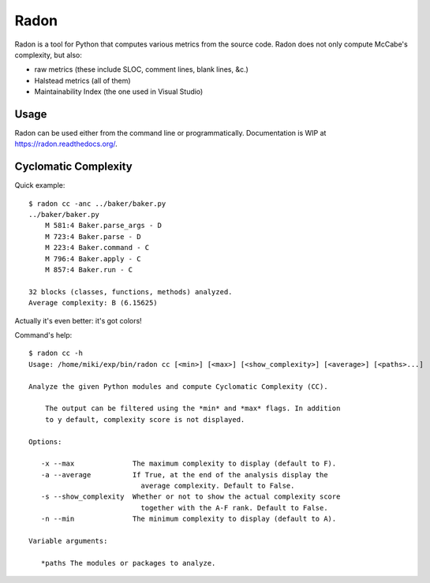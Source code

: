 Radon
#####

Radon is a tool for Python that computes various metrics from the source code.
Radon does not only compute McCabe's complexity, but also:

* raw metrics (these include SLOC, comment lines, blank lines, &c.)
* Halstead metrics (all of them)
* Maintainability Index (the one used in Visual Studio)

Usage
-----

Radon can be used either from the command line or programmatically.
Documentation is WIP at https://radon.readthedocs.org/.

Cyclomatic Complexity
---------------------

Quick example::

    $ radon cc -anc ../baker/baker.py
    ../baker/baker.py
        M 581:4 Baker.parse_args - D
        M 723:4 Baker.parse - D
        M 223:4 Baker.command - C
        M 796:4 Baker.apply - C
        M 857:4 Baker.run - C

    32 blocks (classes, functions, methods) analyzed.
    Average complexity: B (6.15625)

Actually it's even better: it's got colors!

.. image:: http://cloud.github.com/downloads/rubik/radon/radon_cc.png
    :alt: A screen of Radon's cc command


Command's help::

    $ radon cc -h
    Usage: /home/miki/exp/bin/radon cc [<min>] [<max>] [<show_complexity>] [<average>] [<paths>...]

    Analyze the given Python modules and compute Cyclomatic Complexity (CC).

        The output can be filtered using the *min* and *max* flags. In addition
        to y default, complexity score is not displayed.

    Options:

       -x --max              The maximum complexity to display (default to F).
       -a --average          If True, at the end of the analysis display the
                               average complexity. Default to False.
       -s --show_complexity  Whether or not to show the actual complexity score
                               together with the A-F rank. Default to False.
       -n --min              The minimum complexity to display (default to A).

    Variable arguments:

       *paths The modules or packages to analyze.
